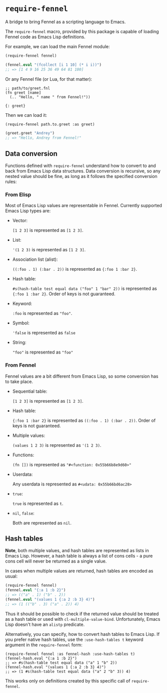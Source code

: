 * =require-fennel=

A bridge to bring Fennel as a scripting language to Emacs.

The =require-fennel= macro, provided by this package is capable of loading Fennel code as Emacs Lisp definitions.

For example, we can load the main Fennel module:

#+begin_src emacs-lisp
(require-fennel fennel)

(fennel.eval "(fcollect [i 1 10] (* i i))")
;; => [1 4 9 16 25 36 49 64 81 100]
#+end_src

Or any Fennel file (or Lua, for that matter):

#+begin_src fennel :tangle path/to/greet.fnl :mkdirp yes
;; path/to/greet.fnl
(fn greet [name]
  (.. "Hello, " name " from Fennel!"))

{: greet}
#+end_src

Then we can load it:

#+begin_src emacs-lisp
(require-fennel path.to.greet :as greet)

(greet.greet "Andrey")
;; => "Hello, Andrey from Fennel!"
#+end_src

** Data conversion
Functions defined with =require-fennel= understand how to convert to and back from Emacs Lisp data structures.
Data conversion is recursive, so any nested value should be fine, as long as it follows the specified conversion rules:

*** From Elisp
Most of Emacs Lisp values are representable in Fennel.
Currently supported Emacs Lisp types are:

- Vector:

  =[1 2 3]= is represented as =[1 2 3]=.
- List:

  ='(1 2 3)= is represented as =[1 2 3]=.
- Association list (alist):

  =((:foo . 1) (:bar . 2))= is represented as ={:foo 1 :bar 2}=.
- Hash table:

  =#s(hash-table test equal data ("foo" 1 "bar" 2))= is represented as ={:foo 1 :bar 2}=.
  Order of keys is not guaranteed.

- Keyword:

  =:foo= is represented as ="foo"=.
- Symbol:

  ='false= is represented as =false=
- String:

  ="foo"= is represented as ="foo"=

*** From Fennel
Fennel values are a bit different from Emacs Lisp, so some conversion has to take place.

- Sequential table:

  =[1 2 3]= is represented as =[1 2 3]=.
- Hash table:

  ={:foo 1 :bar 2}= is represented as =((:foo . 1) (:bar . 2))=.
  Order of keys is not guaranteed.
- Multiple values:

  =(values 1 2 3)= is represented as ='(1 2 3)=.
- Functions:

  =(fn [])= is represented as ="#<function: 0x55b66b8e9d60>"=
- Userdata:

  Any userdata is represented as =#<udata: 0x55b66bd6ac28>=
- =true=:

  =true= is represented as =t=.
- =nil=, =false=:

  Both are represented as =nil=.

** Hash tables

*Note*, both multiple values, and hash tables are represented as lists in Emacs Lisp.
However, a hash table is always a list of cons cells - a pure cons cell will never be returned as a single value.

In cases when multiple values are returned, hash tables are encoded as usual:

#+begin_src emacs-lisp
(require-fennel fennel)
(fennel.eval "{:a 1 :b 2}")
;; => (("a" . 1) ("b" . 2))
(fennel.eval "(values 1 {:a 2 :b 3} 4)")
;; => (1 (("b" . 3) ("a" . 2)) 4)
#+end_src

Thus it should be possible to check if the returned value should be treated as a hash table or used with =cl-multiple-value-bind=.
Unfortunately, Emacs Lisp doesn't have an =alistp= predicate.

Alternatively, you can specify, how to convert hash tables to Emacs Lisp.
If you prefer native hash tables, use the =:use-hash-tables t= keyword argument in the =require-fennel= form:

#+begin_src fennel
(require-fennel fennel :as fennel-hash :use-hash-tables t)
(fennel-hash.eval "{:a 1 :b 2}")
;; => #s(hash-table test equal data ("a" 1 "b" 2))
(fennel-hash.eval "(values 1 {:a 2 :b 3} 4)")
;; => (1 #s(hash-table test equal data ("a" 2 "b" 3)) 4)
#+end_src

This works only on definitions created by this specific call of =require-fennel=.
